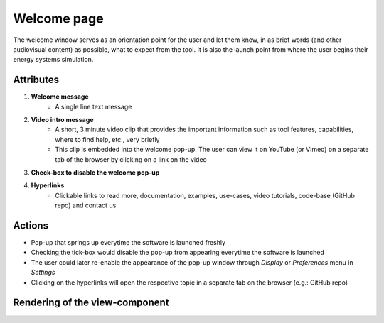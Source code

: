 .. _welcome-label:

Welcome page
------------

The welcome window serves as an orientation point for the user and let them know, in as brief words (and other audiovisual content) as possible, what to expect from the tool. It is also the launch point from where the user begins their energy systems simulation.


Attributes
^^^^^^^^^^

#. **Welcome message**
    * A single line text message

#. **Video intro message**
    * A short, 3 minute video clip that provides the important information such as tool features, capabilities, where to find help, etc., very briefly
    * This clip is embedded into the welcome pop-up. The user can view it on YouTube (or Vimeo) on a separate tab of the browser by clicking on a link on the video

#. **Check-box to disable the welcome pop-up**

#. **Hyperlinks**
    * Clickable links to read more, documentation, examples, use-cases, video tutorials, code-base (GitHub repo) and contact us

Actions
^^^^^^^

* Pop-up that springs up everytime the software is launched freshly
* Checking the tick-box would disable the pop-up from appearing everytime the software is launched
* The user could later re-enable the appearance of the pop-up window through *Display* or *Preferences* menu in *Settings*
* Clicking on the hyperlinks will open the respective topic in a separate tab on the browser (e.g.: GitHub repo)

Rendering of the view-component
^^^^^^^^^^^^^^^^^^^^^^^^^^^^^^^

.. image:: docs/assets/welcome_popup.png
   :width: 400
   :alt: A snapshot of the proposed welcome pop-up window
